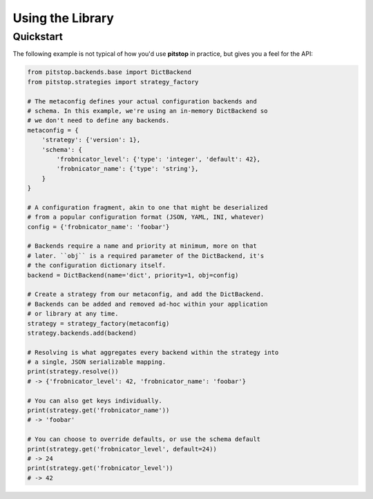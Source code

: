 Using the Library
=================

Quickstart
----------

The following example is not typical of how you'd use **pitstop** in
practice, but gives you a feel for the API:

.. code-block:: python

   from pitstop.backends.base import DictBackend
   from pitstop.strategies import strategy_factory

   # The metaconfig defines your actual configuration backends and
   # schema. In this example, we're using an in-memory DictBackend so
   # we don't need to define any backends.
   metaconfig = {
       'strategy': {'version': 1},
       'schema': {
           'frobnicator_level': {'type': 'integer', 'default': 42},
           'frobnicator_name': {'type': 'string'},
       }
   }

   # A configuration fragment, akin to one that might be deserialized
   # from a popular configuration format (JSON, YAML, INI, whatever)
   config = {'frobnicator_name': 'foobar'}

   # Backends require a name and priority at minimum, more on that
   # later. ``obj`` is a required parameter of the DictBackend, it's
   # the configuration dictionary itself.
   backend = DictBackend(name='dict', priority=1, obj=config)

   # Create a strategy from our metaconfig, and add the DictBackend.
   # Backends can be added and removed ad-hoc within your application
   # or library at any time.
   strategy = strategy_factory(metaconfig)
   strategy.backends.add(backend)

   # Resolving is what aggregates every backend within the strategy into
   # a single, JSON serializable mapping.
   print(strategy.resolve())
   # -> {'frobnicator_level': 42, 'frobnicator_name': 'foobar'}

   # You can also get keys individually.
   print(strategy.get('frobnicator_name'))
   # -> 'foobar'

   # You can choose to override defaults, or use the schema default
   print(strategy.get('frobnicator_level', default=24))
   # -> 24
   print(strategy.get('frobnicator_level'))
   # -> 42
